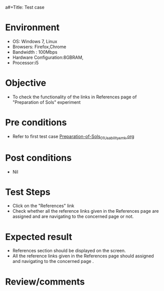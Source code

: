a#+Title: Test case
#+Date: 27 Jan 2017
#+Author: SravanthiB

* Environment

  +  OS: Windows 7, Linux
  +  Browsers: Firefox,Chrome
  +  Bandwidth : 100Mbps
  +  Hardware Configuration:8GBRAM,
  +  Processor:i5

* Objective

  +  To check the functionality of the links in References page
     of "Preparation of Sols" experiment

* Pre conditions

  +  Refer to first test case [[https://github.com/Virtual-Labs/colloid-and-surface-chemistry-iiith/blob/master/test-cases/integration-test-cases/Preparation-of-Sols/Preparation-of-Sols_01_Usability_smk.org][Preparation-of-Sols_01_Usability_smk.org]]


* Post conditions

  +  Nil

* Test Steps

  +  Click on the "References" link
  +  Check whether all the reference links given in the References
     page are assigned and are navigating to the concerned
     page or not.

* Expected result

  +  References section should be displayed on the screen.
  +  All the reference links given in the References page should assigned and navigating to the concerned
     page .

* Review/comments
